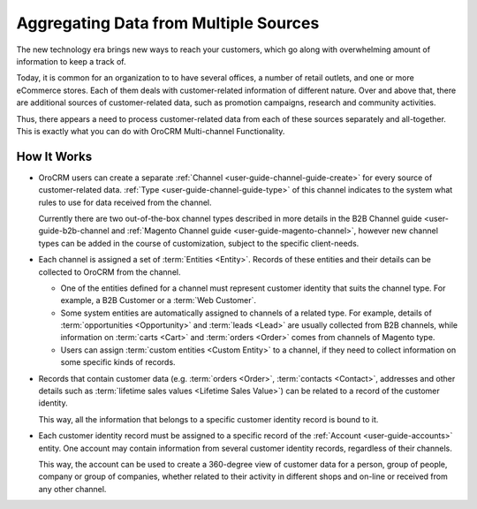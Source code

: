 
.. _user-guide-multi-channel-overview:

Aggregating Data from Multiple Sources
======================================

The new technology era brings new ways to reach your customers, which go along with overwhelming amount of information 
to keep a track of.

Today, it is common for an organization to to have several offices, a number of retail outlets, and one or more 
eCommerce stores. Each of them deals with customer-related information of different nature. Over and above that, 
there are additional sources of customer-related data, such as promotion campaigns, research and community activities.

Thus, there appears a need to process customer-related data from each of these sources separately and all-together. 
This is exactly what you can do with OroCRM Multi-channel Functionality.

How It Works
------------

- OroCRM users can create a separate :ref:`Channel <user-guide-channel-guide-create>` for every source of 
  customer-related data. :ref:`Type <user-guide-channel-guide-type>` of this channel indicates to the system what rules 
  to use for data received from the channel. 

  Currently there are two out-of-the-box channel types described in more details in the B2B Channel guide <user-guide-b2b-channel and :ref:`Magento Channel guide <user-guide-magento-channel>`, however new channel types can be added in the course of customization, subject to the specific client-needs.
  
- Each channel is assigned a set of :term:`Entities <Entity>`. Records of these entities and their details can be 
  collected to OroCRM from the channel.

  - One of the entities defined for a channel must represent customer identity that suits 
    the channel type. For example, a B2B Customer or a :term:`Web Customer`. 
  
  - Some system entities are automatically assigned to channels of a related type. For example, details of
    :term:`opportunities <Opportunity>` and :term:`leads <Lead>` are usually collected from B2B channels, while 
    information on :term:`carts <Cart>` and :term:`orders <Order>` comes from channels of Magento type. 

  - Users can assign :term:`custom entities <Custom Entity>` to a channel, if they need to collect information on some
    specific kinds of records.

- Records that contain customer data (e.g. :term:`orders <Order>`, :term:`contacts <Contact>`, 
  addresses and other details such as  :term:`lifetime sales values <Lifetime Sales Value>`)
  can be related to a record of the customer identity. 
  
  This way, all the information that belongs to a specific customer identity record is bound to it.

- Each customer identity record must be assigned to a specific record of the :ref:`Account <user-guide-accounts>` 
  entity. One account may contain information from several customer identity records, regardless of their channels. 
  
  This way, the account can be used to create a 360-degree view of customer data for a person, group of people, 
  company or group of companies, whether related to their activity in different shops and on-line or received from any 
  other channel.

